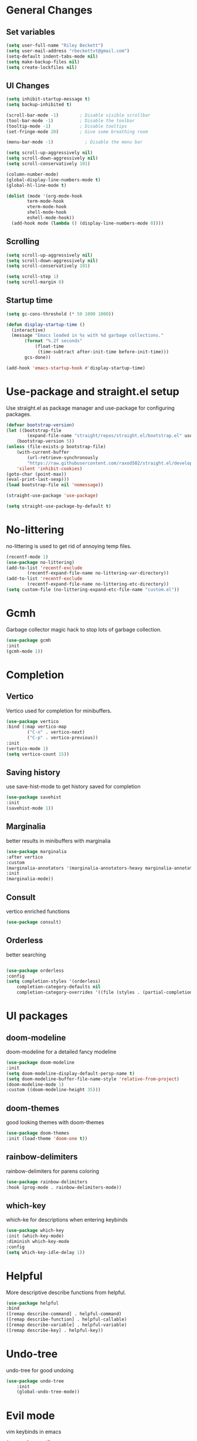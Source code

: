 #+TITLE Emacs.org config
#+PROPERTY: header-args:emacs-lisp :tangle ./init.el :mkdirp yes
#+STARTUP: fold
* General Changes
** Set variables

#+begin_src emacs-lisp
  (setq user-full-name "Riley Beckett")
  (setq user-mail-address "rbeckettvt@gmail.com")
  (setq-default indent-tabs-mode nil)
  (setq make-backup-files nil)
  (setq create-lockfiles nil)
#+end_src

** UI Changes

#+begin_src emacs-lisp
  (setq inhibit-startup-message t)
  (setq backup-inhibited t)

  (scroll-bar-mode -1)        ; Disable visible scrollbar
  (tool-bar-mode -1)          ; Disable the toolbar
  (tooltip-mode -1)           ; Disable tooltips
  (set-fringe-mode 20)        ; Give some breathing room

  (menu-bar-mode -1)            ; Disable the menu bar

  (setq scroll-up-aggressively nil)
  (setq scroll-down-aggressively nil)
  (setq scroll-conservatively 101)

  (column-number-mode)
  (global-display-line-numbers-mode t)
  (global-hl-line-mode t)

  (dolist (mode '(org-mode-hook
		  term-mode-hook
		  vterm-mode-hook
		  shell-mode-hook
		  eshell-mode-hook))
    (add-hook mode (lambda () (display-line-numbers-mode 0))))
#+end_src

** Scrolling

#+begin_src emacs-lisp
  (setq scroll-up-aggressively nil)
  (setq scroll-down-aggressively nil)
  (setq scroll-conservatively 101)

  (setq scroll-step 1)
  (setq scroll-margin 8)
#+end_src

** Startup time

#+begin_src emacs-lisp
  (setq gc-cons-threshold (* 50 1000 1000))

  (defun display-startup-time ()
    (interactive)
    (message "Emacs loaded in %s with %d garbage collections."
	     (format "%.2f seconds"
		     (float-time
		      (time-subtract after-init-time before-init-time)))
	     gcs-done))

  (add-hook 'emacs-startup-hook #'display-startup-time)

#+end_src

* Use-package and straight.el setup

Use straight.el as package manager and use-package for configuring packages.

#+begin_src emacs-lisp
(defvar bootstrap-version)
(let ((bootstrap-file
        (expand-file-name "straight/repos/straight.el/bootstrap.el" user-emacs-directory))
    (bootstrap-version 5))
(unless (file-exists-p bootstrap-file)
    (with-current-buffer
        (url-retrieve-synchronously
        "https://raw.githubusercontent.com/raxod502/straight.el/develop/install.el"
    'silent 'inhibit-cookies)
(goto-char (point-max))
(eval-print-last-sexp)))
(load bootstrap-file nil 'nomessage))

(straight-use-package 'use-package)

(setq straight-use-package-by-default t)
#+end_src

* No-littering

no-littering is used to get rid of annoying temp files.

#+begin_src emacs-lisp
(recentf-mode 1)
(use-package no-littering)
(add-to-list 'recentf-exclude
        (recentf-expand-file-name no-littering-var-directory))
(add-to-list 'recentf-exclude
        (recentf-expand-file-name no-littering-etc-directory))
(setq custom-file (no-littering-expand-etc-file-name "custom.el"))
#+end_src

* Gcmh

Garbage collector magic hack to stop lots of garbage collection.

#+begin_src emacs-lisp
(use-package gcmh
:init
(gcmh-mode 1))
#+end_src

* Completion
** Vertico

Vertico used for completion for minibuffers.

#+begin_src emacs-lisp
(use-package vertico
:bind (:map vertico-map
        ("C-n" . vertico-next)
        ("C-p" . vertico-previous))
:init
(vertico-mode 1)
(setq vertico-count 15))
#+end_src

** Saving history

use save-hist-mode to get history saved for completion

#+begin_src emacs-lisp
(use-package savehist
:init
(savehist-mode 1))
#+end_src

** Marginalia

better results in minibuffers with marginalia

#+begin_src emacs-lisp
(use-package marginalia
:after vertico
:custom
(marginalia-annotators '(marginalia-annotators-heavy marginalia-annotators-light nil))
:init
(marginalia-mode))
#+end_src

** Consult

vertico enriched functions

#+begin_src emacs-lisp
(use-package consult)
#+end_src

** Orderless

better searching

#+begin_src emacs-lisp

(use-package orderless
:config
(setq completion-styles '(orderless)
    completion-category-defaults nil
    completion-category-overrides '((file (styles . (partial-completion))))))
#+end_src

* UI packages
** doom-modeline

doom-modeline for a detailed fancy modeline

#+begin_src emacs-lisp
(use-package doom-modeline
:init
(setq doom-modeline-display-default-persp-name t)
(setq doom-modeline-buffer-file-name-style 'relative-from-project)
(doom-modeline-mode 1)
:custom ((doom-modeline-height 35)))
#+end_src

** doom-themes

good looking themes with doom-themes

#+begin_src emacs-lisp
(use-package doom-themes
:init (load-theme 'doom-one t))
#+end_src

** rainbow-delimiters

rainbow-delimiters for parens coloring

#+begin_src emacs-lisp
(use-package rainbow-delimiters
:hook (prog-mode . rainbow-delimiters-mode))
#+end_src

** which-key

which-ke for descriptions when entering keybinds

#+begin_src emacs-lisp
(use-package which-key
:init (which-key-mode)
:diminish which-key-mode
:config
(setq which-key-idle-delay 1))
#+end_src

* Helpful

More descriptive describe functions from helpful.

#+begin_src emacs-lisp
(use-package helpful
:bind
([remap describe-command] . helpful-command)
([remap describe-function] . helpful-callable)
([remap describe-variable] . helpful-variable)
([remap describe-key] . helpful-key))
#+end_src

* Undo-tree

undo-tree for good undoing

#+begin_src emacs-lisp
(use-package undo-tree
    :init
    (global-undo-tree-mode))
#+end_src

* Evil mode

vim keybinds in emacs

#+begin_src emacs-lisp
(use-package evil
:init
(setq evil-want-integration t)
(setq evil-want-keybinding nil)
(setq evil-want-C-u-scroll t)
(setq evil-want-C-i-jump nil)
(setq evil-undo-system 'undo-tree)
:config
(evil-mode 1)

(evil-set-initial-state 'messages-buffer-mode 'normal)
(evil-set-initial-state 'dashboard-mode 'normal))

(use-package evil-collection
:after evil
:config
(evil-collection-init))
#+end_src

* Evil nerd commenter

easy commenting with the keybinds: gcc or gc

#+begin_src emacs-lisp
(use-package evil-nerd-commenter
:after evil)
#+end_src

* Anzu

counter on modeline for how many search results from evil-search-forward

#+begin_src emacs-lisp
(use-package evil-anzu
:after evil
:config
(global-anzu-mode 1))
#+end_src

* Org mode
** general

general configuration of org-mode

#+begin_src emacs-lisp
(use-package org
:config
(setq org-ellipsis " ▾"))

(use-package org-superstar
:after org)
(add-hook 'org-mode-hook (lambda () (org-superstar-mode 1)))
(setq org-hide-leading-stars t)
(require 'org-tempo)

(add-to-list 'org-structure-template-alist '("sh" . "src shell"))
(add-to-list 'org-structure-template-alist '("el" . "src emacs-lisp"))
(add-to-list 'org-structure-template-alist '("py" . "src python"))

(org-babel-do-load-languages
'org-babel-load-languages
'((emacs-lisp . t)
    (python . t)))
#+end_src

** Automatic tangle

Automatically tangle org config files into .el files.

#+begin_src emacs-lisp
(defun org-babel-tangle-config ()
(when (or
        (string-equal (buffer-file-name) (expand-file-name "~/.dotfiles/.config/emacs/Emacs.org"))
        (string-equal (buffer-file-name) (expand-file-name "~/.dotfiles/.config/emacs/Desktop.org")))
;; Dynamic scoping to the rescue
(let ((org-confirm-babel-evaluate nil))
    (org-babel-tangle))))

(add-hook 'org-mode-hook (lambda () (add-hook 'after-save-hook #'org-babel-tangle-config)))

#+end_src

* Smartparens

place closing paren when opening one is placed

#+begin_src emacs-lisp
(use-package smartparens
:config
(setq sp-highlight-pair-overlay nil)
(sp-local-pair 'emacs-lisp-mode "'" nil :actions nil)
(smartparens-global-mode 1))
#+end_src

* Hydra

mini-menus 

#+begin_src emacs-lisp
(use-package hydra)
(defhydra hydra-text-scale (:timeout 4)
"scale text"
("j" text-scale-increase "in")
("k" text-scale-decrease "out")
("f" nil "finished" :exit t))
#+end_src

* Perspective

multiple perspectives per frame

#+begin_src emacs-lisp
(use-package perspective
:init
(setq persp-suppress-no-prefix-key-warning t)
(persp-mode))
#+end_src

* Statusbar

#+begin_src emacs-lisp
  (use-package statusbar
      :straight '(:package "statusbar.el" :host github :type git :repo "NAHTAIV3L/statusbar.el"))
#+end_src

* General

general for keybinds

#+begin_src emacs-lisp
(use-package general)
#+end_src

* mu4e

setup mu4e as email client.

#+begin_src emacs-lisp
(use-package mu4e
:ensure nil
:straight nil
:config

;; This is set to 't' to avoid mail syncing issues when using mbsync
(setq mu4e-change-filenames-when-moving t)

;; Refresh mail using isync every 10 minutes
(setq mu4e-update-interval (* 10 60))
(setq mu4e-get-mail-command "mbsync -a")
(setq mu4e-maildir "~/Maildir")

(setq mu4e-drafts-folder "/acc1-gmail/[acc1].Drafts")
(setq mu4e-sent-folder   "/acc1-gmail/[acc1].Sent Mail")
(setq mu4e-refile-folder "/acc1-gmail/[acc1].All Mail")
(setq mu4e-trash-folder  "/acc1-gmail/[acc1].Trash")
(setq smtpmail-smtp-server "smtp.gmail.com")
(setq smtpmail-smtp-service 465)
(setq smtpmail-stream-type  'ssl)
(setq message-send-mail-function 'smtpmail-send-it)
(setq mu4e-compose-signature "Riley Beckett\nrbeckettvt@gmail.com")
(setq mu4e-compose-format-flowed t))

(use-package mu4e-alert
:config
(mu4e-alert-set-default-style 'libnotify)
(add-hook 'after-init-hook #'mu4e-alert-enable-notifications))
#+end_src

* EXWM

exwm for using emacs as a WM.

#+begin_src emacs-lisp
(use-package exwm)
#+end_src

* Projectile

projectile is used for swaping to projects

#+begin_src emacs-lisp
(use-package projectile
:diminish projectile-mode
:config (projectile-mode))
#+end_src

* Magit

best git front end ever

#+begin_src emacs-lisp
(use-package magit
:custom
(magit-display-buffer-function #'magit-display-buffer-same-window-except-diff-v1))
#+end_src

* flycheck

give good errors when programming

#+begin_src emacs-lisp
(use-package flycheck
:init (global-flycheck-mode))
#+end_src

* Code Completion

Using lsp-mode and company for code completion.

** Lsp-mode

Language Server Protocol Modes also describe keybinds

#+begin_src emacs-lisp
(use-package lsp-mode
:init
(setq lsp-keymap-prefix "C-c l")
(setq lsp-headerline-breadcrumb-enable nil)
:hook (;; replace XXX-mode with concrete major-mode(e. g. python-mode)
    (c-mode . lsp)
    ;; if you want which-key integration
    (lsp-mode . lsp-enable-which-key-integration))
:commands lsp)

(use-package lsp-ui
:after lsp
:config
(setq lsp-ui-sideline-update-mode 'point)
(setq lsp-ui-sideline-show-diagnostics t)
(setq lsp-ui-sideline-ignore-duplicate t))

(use-package lsp-haskell
:hook
(haskell-mode . lsp))

(use-package lsp-treemacs
:after lsp)

(use-package consult-lsp
:after lsp)

(defun lsp-bind ()
(interactive)
(define-key myemacs-leader-map (kbd "l") lsp-command-map)
(which-key-add-keymap-based-replacements myemacs-leader-map "l" "lsp")
(which-key-add-keymap-based-replacements myemacs-leader-map "l=" "formatting")
(which-key-add-keymap-based-replacements myemacs-leader-map "lF" "folders")
(which-key-add-keymap-based-replacements myemacs-leader-map "lG" "peek")
(which-key-add-keymap-based-replacements myemacs-leader-map "lT" "toggle")
(which-key-add-keymap-based-replacements myemacs-leader-map "la" "code actions")
(which-key-add-keymap-based-replacements myemacs-leader-map "lg" "goto")
(which-key-add-keymap-based-replacements myemacs-leader-map "lh" "help")
(which-key-add-keymap-based-replacements myemacs-leader-map "lr" "refactor")
(which-key-add-keymap-based-replacements myemacs-leader-map "lu" "ui")
(which-key-add-keymap-based-replacements myemacs-leader-map "lw" "workspaces")
(define-key myemacs-leader-map (kbd "lug") '("ui doc glance" . lsp-ui-doc-glance)))
(add-hook 'lsp-mode-hook 'lsp-bind)
#+end_src

** Company-mode

use company for completion coming from lsp

#+begin_src emacs-lisp
  (use-package company
    :hook (prog-mode . company-mode)
    :bind (:map company-active-map
                ("<tab>" . company-complete-selection))
    :custom
    (company-minimum-prefix-length 1)
    (company-idle-delay 0.0))

  (use-package company-box
    :hook (company-mode . company-box-mode))
#+end_src

* Highlighing
** Tree-sitter

tree-sitter used for very detailed syntax highlighting

#+begin_src emacs-lisp
(use-package tree-sitter
:config
(global-tree-sitter-mode 1))
(use-package tree-sitter-langs)
#+end_src

** Higlight-quoted

elisp ' highlighting

#+begin_src emacs-lisp
(use-package highlight-quoted
:hook (emacs-lisp-mode . highlight-quoted-mode))
#+end_src

** hl-todo

highlights TODO and other things

#+begin_src emacs-lisp
    (use-package hl-todo
    :hook
    (prog-mode . hl-todo-mode))
#+end_src

* Eros

displays elisp evaluation where cursor is.

#+begin_src emacs-lisp
    (use-package eros
    :config
    (eros-mode 1))
#+end_src

* harpoon.el

harpoon for easy jumping between files in projects

#+begin_src emacs-lisp
  (use-package harpoon
    :straight '(:package "harpoon.el" :host github :type git :repo "NAHTAIV3L/harpoon.el"))
#+end_src

* Terminals

configuration for terminals

** vterm

vterm is a terminal emulator in emacs

#+begin_src emacs-lisp
  (use-package vterm
    :commands vterm
    :config
    (setq vterm-max-scrollback 10000)
    (setq vterm-kill-buffer-on-exit t))
#+end_src

** eshell

shell written in elisp also can run elisp

#+begin_src emacs-lisp
  (defun configure-eshell ()
    ;; Save command history when commands are entered
    (add-hook 'eshell-pre-command-hook 'eshell-save-some-history)

    ;; Truncate buffer for performance
    (add-to-list 'eshell-output-filter-functions 'eshell-truncate-buffer)

    ;; Bind some useful keys for evil-mode
    (evil-define-key '(normal insert visual) eshell-mode-map (kbd "C-r") 'counsel-esh-history)
    (evil-define-key '(normal insert visual) eshell-mode-map (kbd "<home>") 'eshell-bol)
    (evil-normalize-keymaps)

    (setq eshell-history-size         10000
	  eshell-buffer-maximum-lines 10000
	  eshell-hist-ignoredups t
	  eshell-scroll-to-bottom-on-input t))

  (use-package eshell-git-prompt)

  (use-package all-the-icons)

  (use-package eshell
    :hook (eshell-first-time-mode . configure-eshell)
    :config

    (with-eval-after-load 'esh-opt
      (setq eshell-destroy-buffer-when-process-dies t)
      (setq eshell-visual-commands '("htop" "zsh" "vim")))

    (eshell-git-prompt-use-theme 'robbyrussell))
#+end_src

* Random Functions

some helper functions that found and edited

#+begin_src emacs-lisp
  (defun browse-config ()
    (interactive)
    (let ((default-directory (file-truename (expand-file-name "~/.config/emacs/"))))
      (call-interactively #'find-file)))

  (defun lookup-password (&rest keys)
    (let ((result (apply #'auth-source-search keys)))
      (if result
          (funcall (plist-get (car result) :secret))
        nil)))

  (defun map! (key desc fun)
    (define-key myemacs-leader-map (kbd key) fun)
    (which-key-add-keymap-based-replacements myemacs-leader-map key desc))
#+end_src

* Keybinds
** Escape

setup escape to end things

#+begin_src emacs-lisp
  (global-set-key (kbd "<escape>") 'keyboard-quit)

  (defvar myemacs-escape-hook nil
    "for killing things")

  (defun myemacs/escape (&optional interactive)
    "Run `myemacs-escape-hook'."
    (interactive (list 'interactive))
    (cond ((minibuffer-window-active-p (minibuffer-window))
	   ;; quit the minibuffer if open.
	   (when interactive
	     (setq this-command 'abort-recursive-edit))
	   (abort-recursive-edit))
	  ;; Run all escape hooks. If any returns non-nil, then stop there.
	  ((run-hook-with-args-until-success 'myemacs-escape-hook))
	  ;; don't abort macros
	  ((or defining-kbd-macro executing-kbd-macro) nil)
	  ;; Back to the default
	  ((unwind-protect (keyboard-quit)
	     (when interactive
	       (setq this-command 'keyboard-quit))))))

  (global-set-key [remap keyboard-quit] #'myemacs/escape)
  (add-hook 'myemacs-escape-hook (lambda ()
				   (when (evil-ex-hl-active-p 'evil-ex-search)
				     (evil-ex-nohighlight)
				     t)))
#+end_src

** General

general keybinds that I like.

#+begin_src emacs-lisp
  (defvar myemacs-leader-map (make-sparse-keymap)
   "map for leader")
  (setq leader "SPC")
  (setq alt-leader "M-SPC")

  (define-prefix-command 'myemacs/leader 'myemacs-leader-map)
  (define-key myemacs-leader-map [override-state] 'all)

  (evil-define-key* '(normal visual motion) general-override-mode-map (kbd leader) 'myemacs/leader)
  (global-set-key (kbd alt-leader) 'myemacs/leader)
  (general-override-mode +1)

  ;; (define-key myemacs-leader-map (kbd ".") '("find file" . find-file))
  (map! "." "find file"  #'find-file)
  (map! "<" "switch buffer" #'switch-to-buffer)
  (map! "s" "search in file" #'consult-line)
  (map! "`" "open file in config dir" #'browse-config)

  (evil-global-set-key 'normal "gc" 'evilnc-comment-operator)
  (evil-global-set-key 'visual "gc" 'evilnc-comment-operator)

  (which-key-add-keymap-based-replacements myemacs-leader-map "t" "toggle")
  (map! "ts" "text scaling" #'hydra-text-scale/body)

  (which-key-add-keymap-based-replacements myemacs-leader-map "b" "buffer")
  (map! "bk" "kill buffer" #'kill-current-buffer)
  (map! "bi" "ibuffer" #'persp-ibuffer)
  (map! "bn" "next buffer" #'evil-next-buffer)
  (map! "bp" "previous buffer" #'evil-prev-buffer)

  (which-key-add-keymap-based-replacements myemacs-leader-map "g" "git")
  (map! "gg" "Magit status" #'magit-status)

  (map! "h" "help" #'help-command)
  (map! "w" "window" #'evil-window-map)
  (map! "p" "project" #'projectile-command-map)
  (map! "t" "persp" #'perspective-map)
  (unbind-key (kbd "ESC") projectile-command-map)
#+end_src

** Workspace

perspective workspace binding. (probably an easier way to do this)

#+begin_src emacs-lisp
  (define-key general-override-mode-map (kbd "M-1") '("switch to workspace 1" . (lambda () (interactive) (persp-switch-by-number 1))))
  (define-key general-override-mode-map (kbd "M-2") '("switch to workspace 2" . (lambda () (interactive) (persp-switch-by-number 2))))
  (define-key general-override-mode-map (kbd "M-3") '("switch to workspace 3" . (lambda () (interactive) (persp-switch-by-number 3))))
  (define-key general-override-mode-map (kbd "M-4") '("switch to workspace 4" . (lambda () (interactive) (persp-switch-by-number 4))))
  (define-key general-override-mode-map (kbd "M-5") '("switch to workspace 5" . (lambda () (interactive) (persp-switch-by-number 5))))
  (define-key general-override-mode-map (kbd "M-6") '("switch to workspace 6" . (lambda () (interactive) (persp-switch-by-number 6))))
  (define-key general-override-mode-map (kbd "M-7") '("switch to workspace 7" . (lambda () (interactive) (persp-switch-by-number 7))))
  (define-key general-override-mode-map (kbd "M-8") '("switch to workspace 8" . (lambda () (interactive) (persp-switch-by-number 8))))
  (define-key general-override-mode-map (kbd "M-9") '("switch to workspace 9" . (lambda () (interactive) (persp-switch-by-number 9))))
#+end_src

** Harpoon

bindings for harpoon.el

#+begin_src emacs-lisp
  (map! "1" "harpoon go to 1" #'harpoon-go-to-1)
  (map! "2" "harpoon go to 2" #'harpoon-go-to-2)
  (map! "3" "harpoon go to 3" #'harpoon-go-to-3)
  (map! "4" "harpoon go to 4" #'harpoon-go-to-4)
  (map! "5" "harpoon go to 5" #'harpoon-go-to-5)
  (map! "6" "harpoon go to 6" #'harpoon-go-to-6)
  (map! "7" "harpoon go to 7" #'harpoon-go-to-7)
  (map! "8" "harpoon go to 8" #'harpoon-go-to-8)
  (map! "9" "harpoon go to 9" #'harpoon-go-to-9)

  (which-key-add-keymap-based-replacements myemacs-leader-map "d" "delete")
  (map! "d1" "harpoon delete 1" #'harpoon-delete-1)
  (map! "d2" "harpoon delete 2" #'harpoon-delete-2)
  (map! "d3" "harpoon delete 3" #'harpoon-delete-3)
  (map! "d4" "harpoon delete 4" #'harpoon-delete-4)
  (map! "d5" "harpoon delete 5" #'harpoon-delete-5)
  (map! "d6" "harpoon delete 6" #'harpoon-delete-6)
  (map! "d7" "harpoon delete 7" #'harpoon-delete-7)
  (map! "d8" "harpoon delete 8" #'harpoon-delete-8)
  (map! "d9" "harpoon delete 9" #'harpoon-delete-9)

  (which-key-add-keymap-based-replacements myemacs-leader-map "j" "harpoon")
  (map! "ja" "harpoon add file" #'harpoon-add-file)
  (map! "jD" "harpoon delete item" #'harpoon-delete-item)
  (map! "jc" "harpoon clear" #'harpoon-clear)
  (map! "jf" "harpoon toggle file" #'harpoon-toggle-file)
  (define-key general-override-mode-map (kbd "C-SPC") '("harpoon toggle quick menu" . harpoon-toggle-quick-menu))
#+end_src

* Desktop

run desktop.el if using EXWM

#+begin_src emacs-lisp
  (if (or (string= (getenv "WINDOWMANAGER") "d") (string= (getenv "WINDOWMANAGER") ""))
      nil
      (load "~/.config/emacs/desktop.el"))
#+end_src
